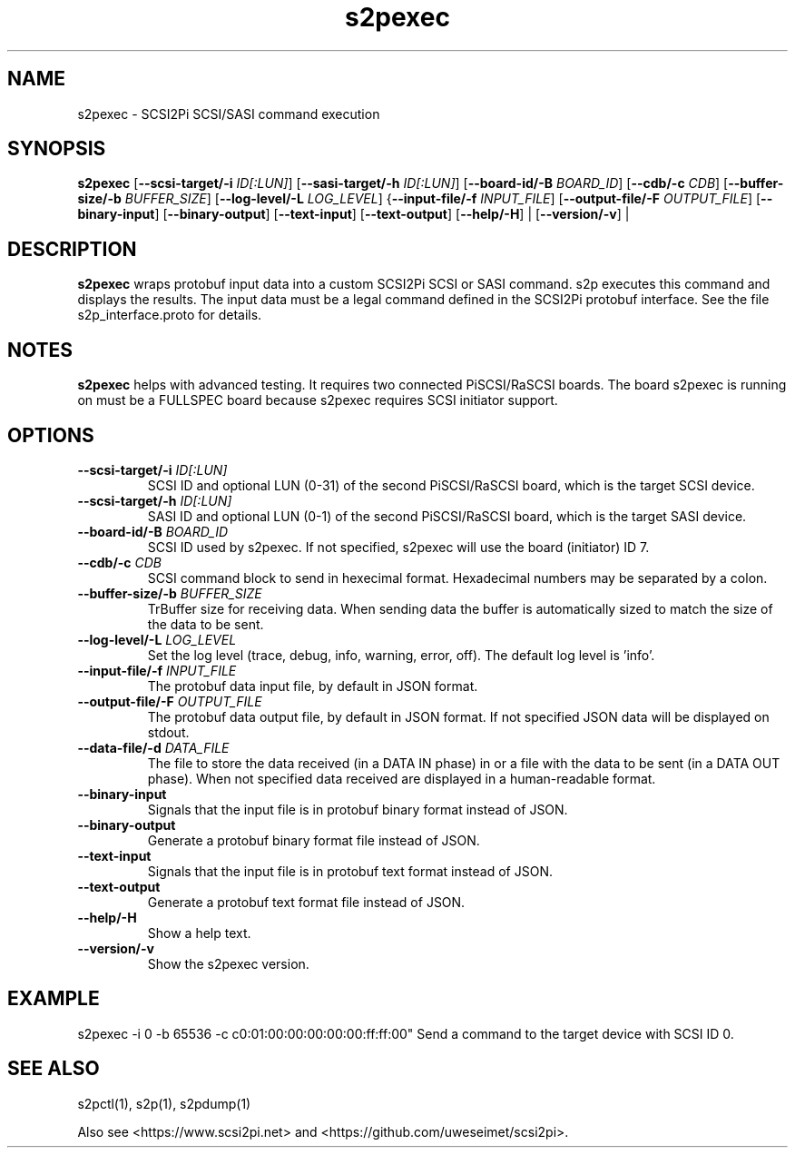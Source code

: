 .TH s2pexec 1
.SH NAME
s2pexec \- SCSI2Pi SCSI/SASI command execution
.SH SYNOPSIS
.B s2pexec
[\fB\--scsi-target/-i\fR \fIID[:LUN]\fR]
[\fB\--sasi-target/-h\fR \fIID[:LUN]\fR]
[\fB\--board-id/-B\fR \fIBOARD_ID\fR]
[\fB\--cdb/-c\fR \fICDB\fR]
[\fB\--buffer-size/-b\fR \fIBUFFER_SIZE\fR]
[\fB\--log-level/-L\fR \fILOG_LEVEL\fR]
{\fB\--input-file/-f\fR \fIINPUT_FILE\fR]
[\fB\--output-file/-F\fR \fIOUTPUT_FILE\fR]
[\fB\--binary-input\fR]
[\fB\--binary-output\fR]
[\fB\--text-input\fR]
[\fB\--text-output\fR]
[\fB\--help/-H\fR] |
[\fB\--version/-v\fR] |
.SH DESCRIPTION
.B s2pexec
wraps protobuf input data into a custom SCSI2Pi SCSI or SASI command. s2p executes this command and displays the results. The input data must be a legal command defined in the SCSI2Pi protobuf interface. See the file s2p_interface.proto for details.

.SH NOTES

.B s2pexec
helps with advanced testing. It requires two connected PiSCSI/RaSCSI boards. The board s2pexec is running on must be a FULLSPEC board because s2pexec requires SCSI initiator support.

.SH OPTIONS
.TP
.BR \--scsi-target/-i\fI " "\fIID[:LUN]
SCSI ID and optional LUN (0-31) of the second PiSCSI/RaSCSI board, which is the target SCSI device.
.TP
.BR \--scsi-target/-h\fI " "\fIID[:LUN]
SASI ID and optional LUN (0-1) of the second PiSCSI/RaSCSI board, which is the target SASI device.
.TP
.BR \--board-id/-B\fI " "\fIBOARD_ID
SCSI ID used by s2pexec. If not specified, s2pexec will use the board (initiator) ID 7.
.TP
.BR \--cdb/-c\fI " "\fICDB
SCSI command block to send in hexecimal format. Hexadecimal numbers may be separated by a colon.
.TP
.BR \--buffer-size/-b\fI " "\fIBUFFER_SIZE
TrBuffer size for receiving data. When sending data the buffer is automatically sized to match the size of the data to be sent.
.TP
.BR \--log-level/-L\fI " " \fILOG_LEVEL
Set the log level (trace, debug, info, warning, error, off). The default log level is 'info'.
.TP
.BR \--input-file/-f\fI " "\fIINPUT_FILE
The protobuf data input file, by default in JSON format.
.TP
.BR \--output-file/-F\fI " "\fIOUTPUT_FILE
The protobuf data output file, by default in JSON format. If not specified JSON data will be displayed on stdout.
.TP
.BR \--data-file/-d\fI " "\fIDATA_FILE
The file to store the data received (in a DATA IN phase) in or a file with the data to be sent (in a DATA OUT phase).
When not specified data received are displayed in a human-readable format.
.TP
.BR \--binary-input\fI
Signals that the input file is in protobuf binary format instead of JSON.
.TP
.BR \--binary-output\fI
Generate a protobuf binary format file instead of JSON.
.TP
.BR \--text-input\fI
Signals that the input file is in protobuf text format instead of JSON.
.TP
.BR \--text-output\fI
Generate a protobuf text format file instead of JSON.
.TP
.BR \--help/-H\fI
Show a help text.
.TP
.BR \--version/-v\fI
Show the s2pexec version.

.SH EXAMPLE
s2pexec -i 0 -b 65536 -c c0:01:00:00:00:00:00:ff:ff:00"
Send a command to the target device with SCSI ID 0.

.SH SEE ALSO
s2pctl(1), s2p(1), s2pdump(1)
 
Also see <https://www.scsi2pi.net> and <https://github.com/uweseimet/scsi2pi>.
